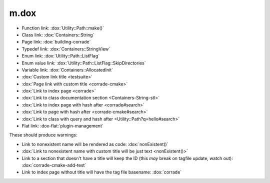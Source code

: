 m.dox
#####

.. role:: dox-flat(dox)
    :class: m-flat

-   Function link: :dox:`Utility::Path::make()`
-   Class link: :dox:`Containers::String`
-   Page link: :dox:`building-corrade`
-   Typedef link: :dox:`Containers::StringView`
-   Enum link: :dox:`Utility::Path::ListFlag`
-   Enum value link: :dox:`Utility::Path::ListFlag::SkipDirectories`
-   Variable link: :dox:`Containers::AllocatedInit`
-   :dox:`Custom link title <testsuite>`
-   :dox:`Page link with custom title <corrade-cmake>`
-   :dox:`Link to index page <corrade>`
-   :dox:`Link to class documentation section <Containers-String-stl>`
-   :dox:`Link to index page with hash after <corrade#search>`
-   :dox:`Link to page with hash after <corrade-cmake#search>`
-   :dox:`Link to class with query and hash after <Utility::Path?q=hello#search>`
-   Flat link: :dox-flat:`plugin-management`

These should produce warnings:

-   Link to nonexistent name will be rendered as code: :dox:`nonExistent()`
-   :dox:`Link to nonexistent name with custom title will be just text <nonExistent()>`
-   Link to a section that doesn't have a title will keep the ID (this *may*
    break on tagfile update, watch out): :dox:`corrade-cmake-add-test`
-   Link to index page without title will have the tag file basename:
    :dox:`corrade`
